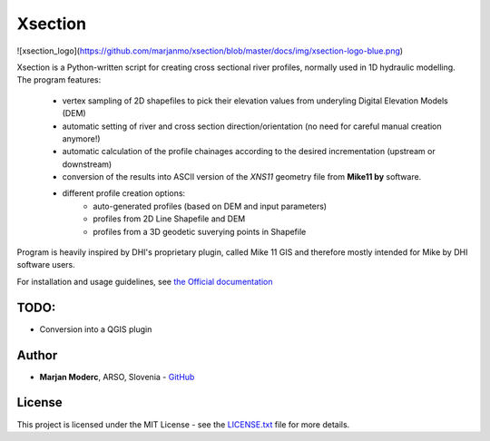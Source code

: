 Xsection
=======

![xsection_logo](https://github.com/marjanmo/xsection/blob/master/docs/img/xsection-logo-blue.png)


Xsection is a Python-written script for creating cross sectional river profiles, normally used in 1D hydraulic modelling.
The program features:
   - vertex sampling of 2D shapefiles to pick their elevation values from underyling Digital Elevation Models (DEM)
   - automatic setting of river and cross section direction/orientation (no need for careful manual creation anymore!)
   - automatic calculation of the profile chainages according to the desired incrementation (upstream or downstream)
   - conversion of the results into ASCII version of the *XNS11* geometry file from **Mike11 by** software.
   - different profile creation options:
      - auto-generated profiles (based on DEM and input parameters)
      - profiles from 2D Line Shapefile and DEM
      - profiles from a 3D geodetic suverying points in Shapefile

Program is heavily inspired by DHI's proprietary plugin, called Mike 11 GIS and therefore mostly intended for Mike by
DHI software users.

For installation and usage guidelines, see `the Official documentation <http://xsection.readthedocs.io/en/latest/>`__


TODO:
-----

-  Conversion into a QGIS plugin

Author
------

-  **Marjan Moderc**, ARSO, Slovenia -
   `GitHub <https://github.com/marjanmo>`__


License
-------

This project is licensed under the MIT License - see the
`LICENSE.txt <https://github.com/marjanmo/xsection/blob/master/LICENSE.txt>`__
file for more details.
